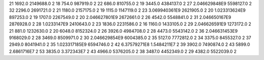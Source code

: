 21	1692.0	2149688.0	2
18	754.0	987919.0	2
22	686.0	810755.0	2
19	3445.0	4384137.0	2
27	2.046629848E9	5598127.0	2
32	2296.0	2691721.0	2
21	1180.0	2157175.0	2
19	1115.0	1147119.0	2
23	3.069940361E9	2621905.0	2
20	1.023313624E9	897253.0	2
19	1707.0	2267549.0	2
20	2.046627801E9	2672661.0	2
26	4542.0	5548841.0	2
31	2.046650167E9	2876928.0	2
28	1.0233147E9	2410643.0	2
23	1836.0	2231586.0	2
16	1160.0	1433105.0	2
29	2.046626591E9	1273172.0	2
21	881.0	1232630.0	2
20	6048.0	8152324.0	2
26	3926.0	4984708.0	2
28	4473.0	5543142.0	2
36	2.046631453E9	9168029.0	2
28	3469.0	8509971.0	2
30	2.046629854E9	6004385.0	2
35	5127.0	7772812.0	2
34	3375.0	8455327.0	2
37	2949.0	8041941.0	2
35	1.023317185E9	6594746.0	2
42	6.37579271E8	1.5484211E7	2
39	3902.0	7490874.0	2
43	5899.0	2.6861716E7	2
53	3835.0	3.372343E7	2
43	4966.0	5376205.0	2
38	3487.0	4452349.0	2
29	4382.0	5522039.0	2
